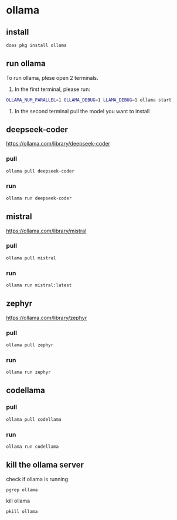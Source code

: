#+STARTUP: content
* ollama
** install

#+begin_src sh
doas pkg install ollama
#+end_src

** run ollama

To run ollama, plese open 2 terminals.

1. In the first terminal, please run:

#+begin_src sh
OLLAMA_NUM_PARALLEL=1 OLLAMA_DEBUG=1 LLAMA_DEBUG=1 ollama start
#+end_src   

2. In the second terminal pull the model you want to install

** deepseek-coder

[[https://ollama.com/library/deepseek-coder]]

*** pull 

#+begin_src sh
ollama pull deepseek-coder
#+end_src

*** run

#+begin_src sh
ollama run deepseek-coder
#+end_src

** mistral

[[https://ollama.com/library/mistral]]

*** pull 

#+begin_src sh
ollama pull mistral
#+end_src

*** run

#+begin_src sh
ollama run mistral:latest
#+end_src

** zephyr

[[https://ollama.com/library/zephyr]]

*** pull 

#+begin_src sh
ollama pull zephyr
#+end_src

*** run

#+begin_src sh
ollama run zephyr
#+end_src

** codellama
*** pull

#+begin_src sh
ollama pull codellama
#+end_src

*** run

#+begin_src sh
ollama run codellama
#+end_src

** kill the ollama server

check if ollama is running

#+begin_src sh
pgrep ollama
#+end_src

kill ollama

#+begin_src sh
pkill ollama
#+end_src

